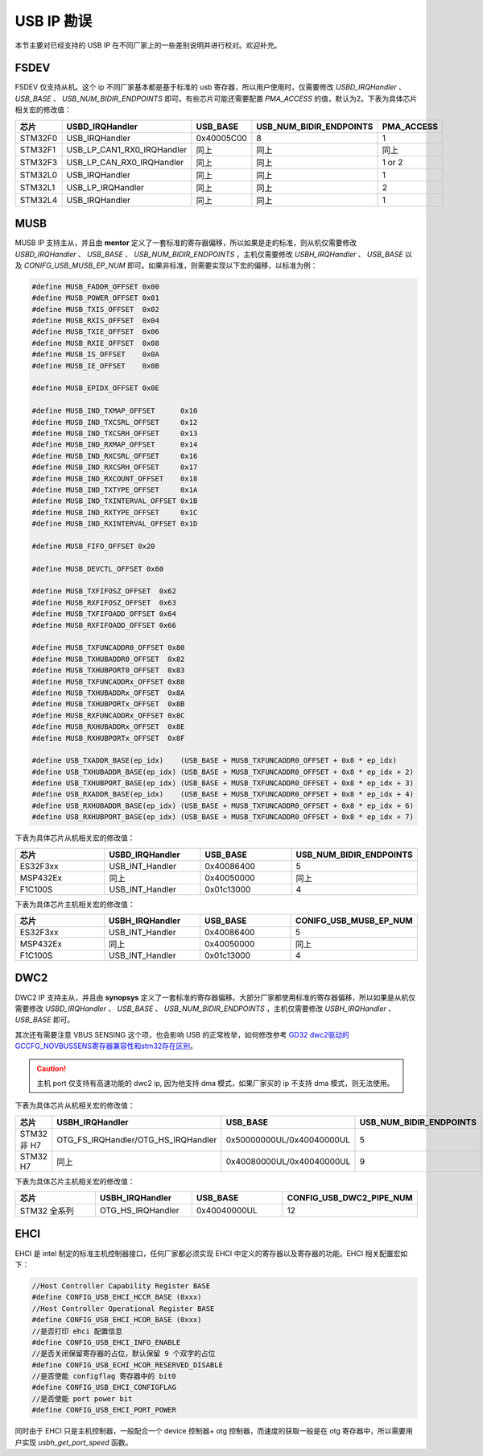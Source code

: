 USB IP 勘误
==============================

本节主要对已经支持的 USB IP 在不同厂家上的一些差别说明并进行校对。欢迎补充。

FSDEV
--------------------------

FSDEV 仅支持从机。这个 ip 不同厂家基本都是基于标准的 usb 寄存器，所以用户使用时，仅需要修改 `USBD_IRQHandler` 、 `USB_BASE` 、 `USB_NUM_BIDIR_ENDPOINTS` 即可。有些芯片可能还需要配置 `PMA_ACCESS` 的值，默认为2。下表为具体芯片相关宏的修改值：

.. list-table::
    :widths: 30 20 30 30 30
    :header-rows: 1

    * - 芯片
      - USBD_IRQHandler
      - USB_BASE
      - USB_NUM_BIDIR_ENDPOINTS
      - PMA_ACCESS
    * - STM32F0
      - USB_IRQHandler
      - 0x40005C00
      - 8
      - 1
    * - STM32F1
      - USB_LP_CAN1_RX0_IRQHandler
      - 同上
      - 同上
      - 同上
    * - STM32F3
      - USB_LP_CAN_RX0_IRQHandler
      - 同上
      - 同上
      - 1 or 2
    * - STM32L0
      - USB_IRQHandler
      - 同上
      - 同上
      - 1
    * - STM32L1
      - USB_LP_IRQHandler
      - 同上
      - 同上
      - 2
    * - STM32L4
      - USB_IRQHandler
      - 同上
      - 同上
      - 1

MUSB
--------------------------

MUSB IP 支持主从，并且由 **mentor** 定义了一套标准的寄存器偏移，所以如果是走的标准，则从机仅需要修改 `USBD_IRQHandler` 、 `USB_BASE` 、 `USB_NUM_BIDIR_ENDPOINTS` ，主机仅需要修改 `USBH_IRQHandler` 、 `USB_BASE` 以及 `CONIFG_USB_MUSB_EP_NUM` 即可。如果非标准，则需要实现以下宏的偏移，以标准为例：

.. code-block:: C

    #define MUSB_FADDR_OFFSET 0x00
    #define MUSB_POWER_OFFSET 0x01
    #define MUSB_TXIS_OFFSET  0x02
    #define MUSB_RXIS_OFFSET  0x04
    #define MUSB_TXIE_OFFSET  0x06
    #define MUSB_RXIE_OFFSET  0x08
    #define MUSB_IS_OFFSET    0x0A
    #define MUSB_IE_OFFSET    0x0B

    #define MUSB_EPIDX_OFFSET 0x0E

    #define MUSB_IND_TXMAP_OFFSET      0x10
    #define MUSB_IND_TXCSRL_OFFSET     0x12
    #define MUSB_IND_TXCSRH_OFFSET     0x13
    #define MUSB_IND_RXMAP_OFFSET      0x14
    #define MUSB_IND_RXCSRL_OFFSET     0x16
    #define MUSB_IND_RXCSRH_OFFSET     0x17
    #define MUSB_IND_RXCOUNT_OFFSET    0x18
    #define MUSB_IND_TXTYPE_OFFSET     0x1A
    #define MUSB_IND_TXINTERVAL_OFFSET 0x1B
    #define MUSB_IND_RXTYPE_OFFSET     0x1C
    #define MUSB_IND_RXINTERVAL_OFFSET 0x1D

    #define MUSB_FIFO_OFFSET 0x20

    #define MUSB_DEVCTL_OFFSET 0x60

    #define MUSB_TXFIFOSZ_OFFSET  0x62
    #define MUSB_RXFIFOSZ_OFFSET  0x63
    #define MUSB_TXFIFOADD_OFFSET 0x64
    #define MUSB_RXFIFOADD_OFFSET 0x66

    #define MUSB_TXFUNCADDR0_OFFSET 0x80
    #define MUSB_TXHUBADDR0_OFFSET  0x82
    #define MUSB_TXHUBPORT0_OFFSET  0x83
    #define MUSB_TXFUNCADDRx_OFFSET 0x88
    #define MUSB_TXHUBADDRx_OFFSET  0x8A
    #define MUSB_TXHUBPORTx_OFFSET  0x8B
    #define MUSB_RXFUNCADDRx_OFFSET 0x8C
    #define MUSB_RXHUBADDRx_OFFSET  0x8E
    #define MUSB_RXHUBPORTx_OFFSET  0x8F

    #define USB_TXADDR_BASE(ep_idx)    (USB_BASE + MUSB_TXFUNCADDR0_OFFSET + 0x8 * ep_idx)
    #define USB_TXHUBADDR_BASE(ep_idx) (USB_BASE + MUSB_TXFUNCADDR0_OFFSET + 0x8 * ep_idx + 2)
    #define USB_TXHUBPORT_BASE(ep_idx) (USB_BASE + MUSB_TXFUNCADDR0_OFFSET + 0x8 * ep_idx + 3)
    #define USB_RXADDR_BASE(ep_idx)    (USB_BASE + MUSB_TXFUNCADDR0_OFFSET + 0x8 * ep_idx + 4)
    #define USB_RXHUBADDR_BASE(ep_idx) (USB_BASE + MUSB_TXFUNCADDR0_OFFSET + 0x8 * ep_idx + 6)
    #define USB_RXHUBPORT_BASE(ep_idx) (USB_BASE + MUSB_TXFUNCADDR0_OFFSET + 0x8 * ep_idx + 7)

下表为具体芯片从机相关宏的修改值：

.. list-table::
    :widths: 30 30 30 30
    :header-rows: 1

    * - 芯片
      - USBD_IRQHandler
      - USB_BASE
      - USB_NUM_BIDIR_ENDPOINTS
    * - ES32F3xx
      - USB_INT_Handler
      - 0x40086400
      - 5
    * - MSP432Ex
      - 同上
      - 0x40050000
      - 同上
    * - F1C100S
      - USB_INT_Handler
      - 0x01c13000
      - 4

下表为具体芯片主机相关宏的修改值：

.. list-table::
    :widths: 30 30 30 30
    :header-rows: 1

    * - 芯片
      - USBH_IRQHandler
      - USB_BASE
      - CONIFG_USB_MUSB_EP_NUM
    * - ES32F3xx
      - USB_INT_Handler
      - 0x40086400
      - 5
    * - MSP432Ex
      - 同上
      - 0x40050000
      - 同上
    * - F1C100S
      - USB_INT_Handler
      - 0x01c13000
      - 4

DWC2
--------------------------

DWC2 IP 支持主从，并且由 **synopsys** 定义了一套标准的寄存器偏移。大部分厂家都使用标准的寄存器偏移，所以如果是从机仅需要修改 `USBD_IRQHandler` 、 `USB_BASE` 、 `USB_NUM_BIDIR_ENDPOINTS` ，主机仅需要修改 `USBH_IRQHandler` 、 `USB_BASE`  即可。

其次还有需要注意 VBUS SENSING 这个项，也会影响 USB 的正常枚举，如何修改参考 `GD32 dwc2驱动的GCCFG_NOVBUSSENS寄存器兼容性和stm32存在区别 <https://github.com/sakumisu/CherryUSB/issues/64>`_。

.. caution:: 主机 port 仅支持有高速功能的 dwc2 ip, 因为他支持 dma 模式，如果厂家买的 ip 不支持 dma 模式，则无法使用。

下表为具体芯片从机相关宏的修改值：

.. list-table::
    :widths: 30 30 30 30
    :header-rows: 1

    * - 芯片
      - USBH_IRQHandler
      - USB_BASE
      - USB_NUM_BIDIR_ENDPOINTS
    * - STM32 非 H7
      - OTG_FS_IRQHandler/OTG_HS_IRQHandler
      - 0x50000000UL/0x40040000UL
      - 5
    * - STM32 H7
      - 同上
      - 0x40080000UL/0x40040000UL
      - 9

下表为具体芯片主机相关宏的修改值：

.. list-table::
    :widths: 30 30 30 30
    :header-rows: 1

    * - 芯片
      - USBH_IRQHandler
      - USB_BASE
      - CONFIG_USB_DWC2_PIPE_NUM
    * - STM32 全系列
      - OTG_HS_IRQHandler
      - 0x40040000UL
      - 12

EHCI
--------------------------

EHCI 是 intel 制定的标准主机控制器接口，任何厂家都必须实现 EHCI 中定义的寄存器以及寄存器的功能。EHCI 相关配置宏如下：

.. code-block:: C

  //Host Controller Capability Register BASE
  #define CONFIG_USB_EHCI_HCCR_BASE (0xxx)
  //Host Controller Operational Register BASE
  #define CONFIG_USB_EHCI_HCOR_BASE (0xxx)
  //是否打印 ehci 配置信息
  #define CONFIG_USB_EHCI_INFO_ENABLE
  //是否关闭保留寄存器的占位，默认保留 9 个双字的占位
  #define CONFIG_USB_ECHI_HCOR_RESERVED_DISABLE
  //是否使能 configflag 寄存器中的 bit0
  #define CONFIG_USB_EHCI_CONFIGFLAG
  //是否使能 port power bit
  #define CONFIG_USB_EHCI_PORT_POWER

同时由于 EHCI 只是主机控制器，一般配合一个 device 控制器+ otg 控制器，而速度的获取一般是在 otg 寄存器中，所以需要用户实现 `usbh_get_port_speed` 函数。